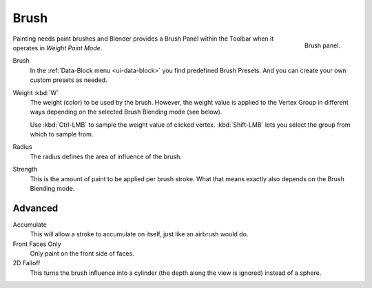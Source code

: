 
*****
Brush
*****

.. figure:: /images/sculpt-paint_weight-paint_tools_brush-panel.png
   :align: right
   :width: 200

   Brush panel.

Painting needs paint brushes and Blender provides a Brush Panel within the Toolbar
when it operates in *Weight Paint Mode*.

Brush
   In the :ref:`Data-Block menu <ui-data-block>` you find predefined Brush Presets.
   And you can create your own custom presets as needed.
Weight :kbd:`W`
   The weight (color) to be used by the brush.
   However, the weight value is applied to the Vertex Group
   in different ways depending on the selected Brush Blending mode (see below).

   Use :kbd:`Ctrl-LMB` to sample the weight value of clicked vertex.
   :kbd:`Shift-LMB` lets you select the group from which to sample from.
Radius
   The radius defines the area of influence of the brush.
Strength
   This is the amount of paint to be applied per brush stroke.
   What that means exactly also depends on the Brush Blending mode.


Advanced
--------

Accumulate
   This will allow a stroke to accumulate on itself, just like an airbrush would do.
Front Faces Only
   Only paint on the front side of faces.

2D Falloff
   This turns the brush influence into a cylinder (the depth along the view is ignored)
   instead of a sphere.
